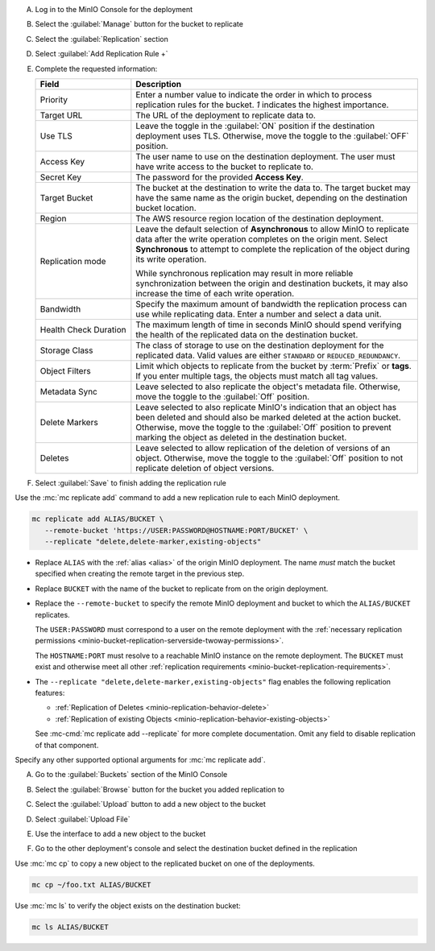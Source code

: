 .. start-create-bucket-replication-rule-console-desc

A) Log in to the MinIO Console for the deployment
B) Select the :guilabel:`Manage` button for the bucket to replicate

   .. image:: /images/minio-console/console-bucket.png
      :width: 600px
      :alt: After a successful log in, the MinIO Console shows a list of buckets with options to manage or explore each bucket.
      :align: center

C) Select the :guilabel:`Replication` section

   .. image:: /images/minio-console/console-iam.png
      :width: 600px
      :alt: After selecting a bucket to manage, MinIO shows summary information about the bucket as well as a navigation list of pages for adjusting the bucket configuration.
      :align: center

D) Select :guilabel:`Add Replication Rule +`
E) Complete the requested information:
   
   .. list-table::
      :header-rows: 1
      :widths: 25 75
      :width: 100%

      * - Field
        - Description

      * - Priority
        - Enter a number value to indicate the order in which to process replication rules for the bucket.
          `1` indicates the highest importance.
   
      * - Target URL
        - The URL of the deployment to replicate data to.

      * - Use TLS
        - Leave the toggle in the :guilabel:`ON` position if the destination deployment uses TLS.
          Otherwise, move the toggle to the :guilabel:`OFF` position.

      * - Access Key
        - The user name to use on the destination deployment.
          The user must have write access to the bucket to replicate to.

      * - Secret Key 
        - The password for the provided **Access Key**.

      * - Target Bucket
        - The bucket at the destination to write the data to.
          The target bucket may have the same name as the origin bucket, depending on the destination bucket location.

      * - Region
        - The AWS resource region location of the destination deployment.

      * - Replication mode
        - Leave the default selection of **Asynchronous** to allow MinIO to replicate data after the write operation completes on the origin ment.
          Select **Synchronous** to attempt to complete the replication of the object during its write operation.
       
          While synchronous replication may result in more reliable synchronization between the origin and destination buckets, it may also increase the time of each write operation.

      * - Bandwidth
        - Specify the maximum amount of bandwidth the replication process can use while replicating data.
          Enter a number and select a data unit.

      * - Health Check Duration
        - The maximum length of time in seconds MinIO should spend verifying the health of the replicated data on the destination bucket.

      * - Storage Class
        - The class of storage to use on the destination deployment for the replicated data.
          Valid values are either ``STANDARD`` or ``REDUCED_REDUNDANCY``.

      * - Object Filters
        - Limit which objects to replicate from the bucket by :term:`Prefix` or **tags**.
          If you enter multiple tags, the objects must match all tag values.

      * - Metadata Sync
        - Leave selected to also replicate the object's metadata file.
          Otherwise, move the toggle to the :guilabel:`Off` position.

      * - Delete Markers
        - Leave selected to also replicate MinIO's indication that an object has been deleted and should also be marked deleted at the action bucket.
          Otherwise, move the toggle to the :guilabel:`Off` position to prevent marking the object as deleted in the destination bucket.

      * - Deletes
        - Leave selected to allow replication of the deletion of versions of an object.
          Otherwise, move the toggle to the :guilabel:`Off` position to not replicate deletion of object versions.

F) Select :guilabel:`Save` to finish adding the replication rule

.. end-create-bucket-replication-rule-console-desc


.. start-create-bucket-replication-rule-cli-desc

Use the :mc:`mc replicate add` command to add a new replication rule to each MinIO deployment.

.. code-block:: shell
   :class: copyable

   mc replicate add ALIAS/BUCKET \
      --remote-bucket 'https://USER:PASSWORD@HOSTNAME:PORT/BUCKET' \
      --replicate "delete,delete-marker,existing-objects"

- Replace ``ALIAS`` with the :ref:`alias <alias>` of the origin MinIO deployment.  
  The name *must* match the bucket specified when creating the remote target in the previous step.

- Replace ``BUCKET`` with the name of the bucket to replicate from on the origin deployment. 

- Replace the ``--remote-bucket`` to specify the remote MinIO deployment and bucket to which the ``ALIAS/BUCKET`` replicates.

  The ``USER:PASSWORD`` must correspond to a user on the remote deployment with the :ref:`necessary replication permissions <minio-bucket-replication-serverside-twoway-permissions>`.

  The ``HOSTNAME:PORT`` must resolve to a reachable MinIO instance on the remote deployment.
  The ``BUCKET`` must exist and otherwise meet all other :ref:`replication requirements <minio-bucket-replication-requirements>`.

- The ``--replicate "delete,delete-marker,existing-objects"`` flag enables the following replication features:
  
  - :ref:`Replication of Deletes <minio-replication-behavior-delete>` 
  - :ref:`Replication of existing Objects <minio-replication-behavior-existing-objects>`
  
  See :mc-cmd:`mc replicate add --replicate` for more complete documentation. 
  Omit any field to disable replication of that component.

Specify any other supported optional arguments for :mc:`mc replicate add`.

.. end-create-bucket-replication-rule-cli-desc

.. start-validate-bucket-replication-console-desc

A) Go to the :guilabel:`Buckets` section of the MinIO Console
   
   .. image:: /images/minio-console/console-bucket.png
      :width: 600px
      :alt: The default screen when logging into the MinIO Console. The screen shows a list of the buckets available in the Deployment with options to Manage or Browse the bucket contents.
      :align: center

B) Select the :guilabel:`Browse` button for the bucket you added replication to

   .. image:: /images/minio-console/console-object-browser.png
      :width: 600px
      :alt: The contents of a bucket display after selecting to Browse the MinIO bucket. Options including to Rewind, Refresh, or Upload contents.
      
C) Select the :guilabel:`Upload` button to add a new object to the bucket
D) Select :guilabel:`Upload File`
E) Use the interface to add a new object to the bucket
F) Go to the other deployment's console and select the destination bucket defined in the replication

.. end-validate-bucket-replication-console-desc

.. start-validate-bucket-replication-cli-desc

Use :mc:`mc cp` to copy a new object to the replicated bucket on one of the deployments. 

.. code-block:: shell
   :class: copyable

   mc cp ~/foo.txt ALIAS/BUCKET

Use :mc:`mc ls` to verify the object exists on the destination bucket:

.. code-block:: shell
   :class: copyable

   mc ls ALIAS/BUCKET

.. end-validate-bucket-replication-cli-desc